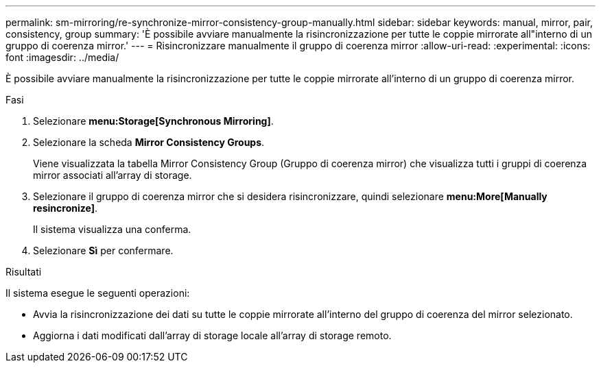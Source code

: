 ---
permalink: sm-mirroring/re-synchronize-mirror-consistency-group-manually.html 
sidebar: sidebar 
keywords: manual, mirror, pair, consistency, group 
summary: 'È possibile avviare manualmente la risincronizzazione per tutte le coppie mirrorate all"interno di un gruppo di coerenza mirror.' 
---
= Risincronizzare manualmente il gruppo di coerenza mirror
:allow-uri-read: 
:experimental: 
:icons: font
:imagesdir: ../media/


[role="lead"]
È possibile avviare manualmente la risincronizzazione per tutte le coppie mirrorate all'interno di un gruppo di coerenza mirror.

.Fasi
. Selezionare *menu:Storage[Synchronous Mirroring]*.
. Selezionare la scheda *Mirror Consistency Groups*.
+
Viene visualizzata la tabella Mirror Consistency Group (Gruppo di coerenza mirror) che visualizza tutti i gruppi di coerenza mirror associati all'array di storage.

. Selezionare il gruppo di coerenza mirror che si desidera risincronizzare, quindi selezionare *menu:More[Manually resincronize]*.
+
Il sistema visualizza una conferma.

. Selezionare *Sì* per confermare.


.Risultati
Il sistema esegue le seguenti operazioni:

* Avvia la risincronizzazione dei dati su tutte le coppie mirrorate all'interno del gruppo di coerenza del mirror selezionato.
* Aggiorna i dati modificati dall'array di storage locale all'array di storage remoto.

